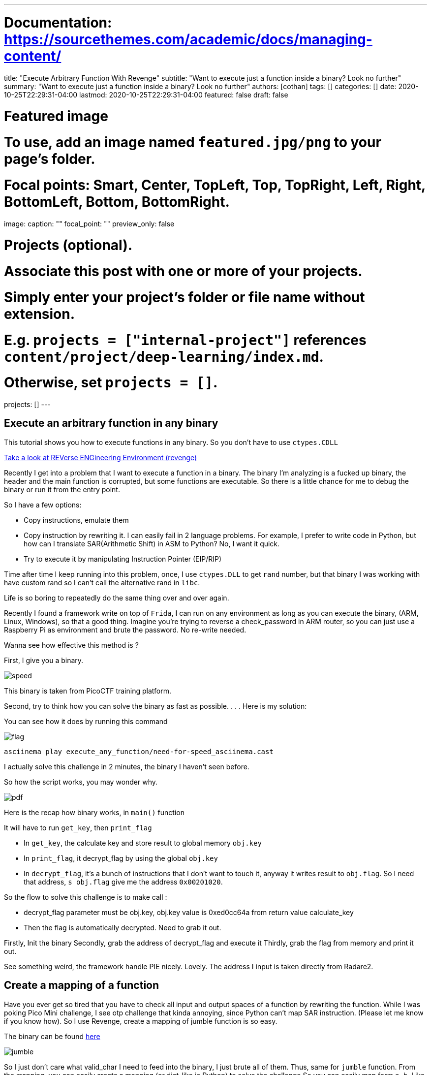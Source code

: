 ---
# Documentation: https://sourcethemes.com/academic/docs/managing-content/

title: "Execute Arbitrary Function With Revenge"
subtitle: "Want to execute just a function  inside a binary? Look no further"
summary: "Want to execute just a function  inside a binary? Look no further"
authors: [cothan]
tags: []
categories: []
date: 2020-10-25T22:29:31-04:00
lastmod: 2020-10-25T22:29:31-04:00
featured: false
draft: false

# Featured image
# To use, add an image named `featured.jpg/png` to your page's folder.
# Focal points: Smart, Center, TopLeft, Top, TopRight, Left, Right, BottomLeft, Bottom, BottomRight.
image:
  caption: ""
  focal_point: ""
  preview_only: false

# Projects (optional).
#   Associate this post with one or more of your projects.
#   Simply enter your project's folder or file name without extension.
#   E.g. `projects = ["internal-project"]` references `content/project/deep-learning/index.md`.
#   Otherwise, set `projects = []`.
projects: []
---

== Execute an arbitrary function in any binary

This tutorial shows you how to execute functions in any binary. So you don't have to use `ctypes.CDLL`


https://github.com/bannsec/revenge[Take a look at REVerse ENGineering Environment (revenge)]


Recently I get into a problem that I want to execute a function in a binary. The binary I'm analyzing is a fucked up binary, the header and the main function is corrupted, but some functions are executable. So there is a little chance for me to debug the binary or run it from the entry point.


So I have a few options:


* Copy instructions, emulate them
* Copy instruction by rewriting it. I can easily fail in 2 language problems. For example, I prefer to write code in Python, but how can I translate SAR(Arithmetic Shift) in ASM to Python? No, I want it quick.
* Try to execute it by manipulating Instruction Pointer (EIP/RIP)


Time after time I keep running into this problem, once, I use `ctypes.DLL` to get `rand` number, but that binary I was working with have custom rand so I can't call the alternative rand in `libc`.

Life is so boring to repeatedly do the same thing over and over again.


Recently I found a framework write on top of `Frida`, I can run on any environment as long as you can execute the binary, (ARM, Linux, Windows), so that a good thing. Imagine you're trying to reverse a check_password in ARM router, so you can just use a Raspberry Pi as environment and brute the password. No re-write needed.

Wanna see how effective this method is ?

First, I give you a binary.

image:speed.png[]

This binary is taken from PicoCTF training platform.

Second, try to think how you can solve the binary as fast as possible.
.
.
.
Here is my solution:

You can see how it does by running this command 

image::flag.png[]

`asciinema play execute_any_function/need-for-speed_asciinema.cast`

I actually solve this challenge in 2 minutes, the binary I haven't seen before.

So how the script works, you may wonder why.


image::pdf.png[]

Here is the recap how binary works, in `main()` function

It will have to run `get_key`, then `print_flag`

* In `get_key`, the calculate key and store result to global memory `obj.key`
* In `print_flag`, it decrypt_flag by using the global `obj.key`
* In `decrypt_flag`, it's a bunch of instructions that I don't want to touch it, anyway it writes result to `obj.flag`. So I need that address, `s obj.flag` give me the address `0x00201020`.


So the flow to solve this challenge is to make call :

* decrypt_flag parameter must be obj.key, obj.key value is 0xed0cc64a from return value calculate_key
* Then the flag is automatically decrypted. Need to grab it out.

Firstly, Init the binary
Secondly, grab the address of decrypt_flag and execute it
Thirdly, grab the flag from memory and print it out.

See something weird, the framework handle PIE nicely. Lovely. The address I input is taken directly from Radare2.


== Create a mapping of a function


Have you ever get so tired that you have to check all input and output spaces of a function by rewriting the function.
While I was poking Pico Mini challenge, I see otp challenge that kinda annoying, since Python can't map SAR instruction. (Please let me know if you know how).
So I use Revenge, create a mapping of jumble function is so easy.

The binary can be found https://github.com/cothan/My-CTF-Writeups/blob/main/execute_any_function/otp[here]

image::jumble.png[]

So I just don't care what valid_char I need to feed into the binary, I just brute all of them. Thus, same for `jumble` function.
From the mapping, you can easily create a mapping (or dict-like in Python) to solve the challenge
So you can easily map form `a->b`. Like Python Dict, with the help of Z3, I can easily create an equation and solve the entire program.
This can be applied to other binary as well.


== Conclusion

TL;DR

Pros:

* Execute an arbitrary function in any binary
* Easy interface, handle PIE, easy to grab memory.

Cons:

* Can't execute individual instruction
* I'm kinda happy that I don't have to run into the same problem over and over again.


Thank you for reading.